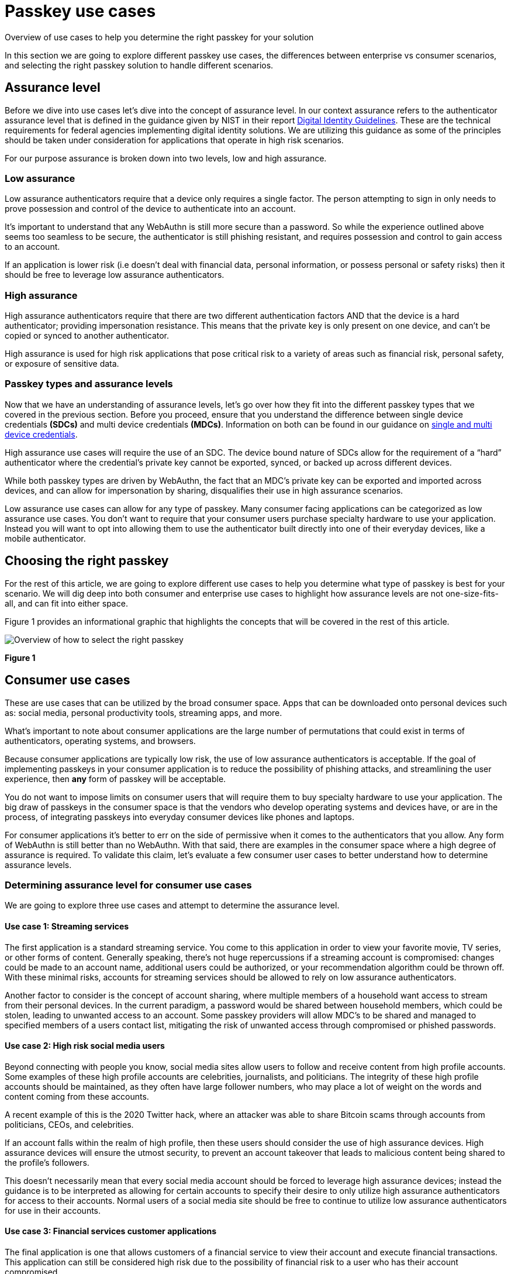 = Passkey use cases
:description: Overview of use cases to help you determine the right passkey for your solution
:keywords: passkey, passkeys, developer, high assurance, FIDO2, CTAP, WebAuthn

Overview of use cases to help you determine the right passkey for your solution

In this section we are going to explore different passkey use cases, the differences between enterprise vs consumer scenarios, and selecting the right passkey solution to handle different scenarios.

== Assurance level
Before we dive into use cases let’s dive into the concept of assurance level. In our context assurance refers to the authenticator assurance level that is defined in the guidance given by NIST in their report link:https://nvlpubs.nist.gov/nistpubs/SpecialPublications/NIST.SP.800-63-3.pdf[Digital Identity Guidelines]. These are the technical requirements for federal agencies implementing digital identity solutions. We are utilizing this guidance as some of the principles should be taken under consideration for applications that operate in high risk scenarios.

For our purpose assurance is broken down into two levels, low and high assurance. 

=== Low assurance

Low assurance authenticators require that a device only requires a single factor. The person attempting to sign in only needs to prove possession and control of the device to authenticate into an account.

It’s important to understand that any WebAuthn is still more secure than a password. So while the experience outlined above seems too seamless to be secure, the authenticator is still phishing resistant, and requires possession and control to gain access to an account.

If an application is lower risk (i.e doesn’t deal with financial data, personal information, or possess personal or safety risks) then it should be free to leverage low assurance authenticators.

=== High assurance
High assurance authenticators require that there are two different authentication factors AND that the device is a hard authenticator; providing impersonation resistance. This means that the private key is only present on one device, and can’t be copied or synced to another authenticator.

High assurance is used for high risk applications that pose critical risk to a variety of areas such as financial risk, personal safety, or exposure of sensitive data.

=== Passkey types and assurance levels
Now that we have an understanding of assurance levels, let’s go over how they fit into the different passkey types that we covered in the previous section.
Before you proceed, ensure that you understand the difference between single device credentials **(SDCs)** and multi device credentials **(MDCs)**. Information on both can be found in our guidance on link:/passkeys/passkey_concepts/Single_device_vs_multi_device_credentials.html[single and multi device credentials].

High assurance use cases will require the use of an SDC. The device bound nature of SDCs allow for the requirement of a “hard” authenticator where the credential’s private key cannot be exported, synced, or backed up across different devices. 

While both passkey types are driven by WebAuthn, the fact that an MDC’s private key can be exported and imported across devices, and can allow for impersonation by sharing, disqualifies their use in high assurance scenarios.

Low assurance use cases can allow for any type of passkey. Many consumer facing applications can be categorized as low assurance use cases. You don’t want to require that your consumer users purchase specialty hardware to use your application. Instead you will want to opt into allowing them to use the authenticator built directly into one of their everyday devices, like a mobile authenticator.

== Choosing the right passkey
For the rest of this article, we are going to explore different use cases to help you determine what type of passkey is best for your scenario. We will dig deep into both consumer and enterprise use cases to highlight how assurance levels are not one-size-fits-all, and can fit into either space. 

Figure 1 provides an informational graphic that highlights the concepts that will be covered in the rest of this article.

image::images/passkey_choose.jpg[Overview of how to select the right passkey]
**Figure 1**

== Consumer use cases
These are use cases that can be utilized by the broad consumer space. Apps that can be downloaded onto personal devices such as: social media, personal productivity tools, streaming apps, and more. 

What’s important to note about consumer applications are the large number of permutations that could exist in terms of authenticators, operating systems, and browsers. 

Because consumer applications are typically low risk, the use of low assurance authenticators is acceptable. If the goal of implementing passkeys in your consumer application is to reduce the possibility of phishing attacks, and streamlining the user experience, then **any** form of passkey will be acceptable.

You do not want to impose limits on consumer users that will require them to buy specialty hardware to use your application. The big draw of passkeys in the consumer space is that the vendors who develop operating systems and devices have, or are in the process, of integrating passkeys into everyday consumer devices like phones and laptops. 

For consumer applications it’s better to err on the side of permissive when it comes to the authenticators that you allow. Any form of WebAuthn is still better than no WebAuthn. With that said, there are examples in the consumer space where a high degree of assurance is required. To validate this claim, let’s evaluate a few consumer user cases to better understand how to determine assurance levels.

=== Determining assurance level for consumer use cases
We are going to explore three use cases and attempt to determine the assurance level. 

==== Use case 1: Streaming services
The first application is a standard streaming service. You come to this application in order to view your favorite movie, TV series, or other forms of content. Generally speaking, there’s not huge repercussions if a streaming account is compromised: changes could be made to an account name, additional users could be authorized, or your recommendation algorithm could be thrown off. With these minimal risks, accounts for streaming services should be allowed to rely on low assurance authenticators. 

Another factor to consider is the concept of account sharing, where multiple members of a household want access to stream from their personal devices. In the current paradigm, a password would be shared between household members, which could be stolen, leading to unwanted access to an account. Some passkey providers will allow MDC’s to be shared and managed to specified members of a users contact list, mitigating the risk of unwanted access through compromised or phished passwords.

==== Use case 2: High risk social media users
Beyond connecting with people you know, social media sites allow users to follow and receive content from high profile accounts. Some examples of these high profile accounts are celebrities, journalists, and politicians. The integrity of these high profile accounts should be maintained, as they often have large follower numbers, who may place a lot of weight on the words and content coming from these accounts. 

A recent example of this is the 2020 Twitter hack, where an attacker was able to share Bitcoin scams through accounts from politicians, CEOs, and celebrities. 

If an account falls within the realm of high profile, then these users should consider the use of high assurance devices. High assurance devices will ensure the utmost security, to prevent an account takeover that leads to malicious content being shared to the profile’s followers.

This doesn’t necessarily mean that every social media account should be forced to leverage high assurance devices; instead the guidance is to be interpreted as allowing for certain accounts to specify their desire to only utilize high assurance authenticators for access to their accounts. Normal users of a social media site should be free to continue to utilize low assurance authenticators for use in their accounts.

==== Use case 3: Financial services customer applications

The final application is one that allows customers of a financial service to view their account and execute financial transactions. This application can still be considered high risk due to the possibility of financial risk to a user who has their account compromised.

If an account in this application was compromised then it’s possible that:

* A user loses a large sum of their finances in their accounts
* The financial service company risks loss in reputation if multiple accounts are compromised
* The financial service company may be held liable if they are found at fault for compromising the accounts

Due to the risk, it makes sense to mark this application as high assurance, but there is another consideration. The financial service company doesn’t want to require that all of their users purchase speciality hardware in order to use their accounts nor do they want to provide users with such hardware from a cost perspective. The financial service company wants to ensure that the use of their application is seamless and available to all of their customers.

You may want to consider allowing for the use of low assurance authenticators but prompt the user for additional authentication factors such as a password, or a custom authenticator app to execute transactions over a certain threshold. It’s important to note that the password is not the leading factor, and a leaked password will not lead to a compromised account. An attacker will still need control and possession of an authenticator to gain access to an account.

Now that we have a firm understanding of consumer passkey use cases, let’s explore enterprise scenarios.

== Enterprise use cases

These are use cases that can be found in non-consumer applications. This could be an application that is only internal to a company, an application used by a government agency, an application offered to partners/customers of an enterprise, and other similar use cases. The sensitive, or confidential nature of these applications will typically land them with the requirement to leverage high assurance authenticators. 

In these scenarios it’s recommended to leverage SDCs. This would reduce the ability for a credential to be utilized outside of the device that it was originally created on. 

You may want to consider leveraging link:/Passkeys/Passkey_relying_party_implementation_guidance/Attestation[attestation] and an link:/WebAuthn/Concepts/Authenticator_Management/[authenticator management strategy] in order to tighten controls on the devices allowed to register in your application. 

WIth this said, there may be some enterprise use cases that don’t require high assurance devices. To validate this claim, let’s evaluate a few enterprise use cases to better understand how to determine assurance levels.

=== Determining assurance level for enterprise use cases
The link:https://nvlpubs.nist.gov/nistpubs/SpecialPublications/NIST.SP.800-63-3.pdf[NIST Digital Identity Guidelines] offers a decision map to help you determine the authenticator assurance level that you should leverage in your application. This decision map can be found in Figure 6-2 in the aforementioned document.

We are going to explore three use cases and attempt to determine the assurance level.

==== Use case 1: Financial advisor application
The first application that we are going to explore is the tool that allows financial advisors to view accounts, and execute transactions on behalf of their clients. This application is only usable by certain internal employees at a financial service company, and is not publicly facing.

If an account to this application was compromised then it’s possible that:

* Unauthorized financial transactions are executed
* Unauthorized transactions could lead to a loss of company reputation
* The financial service company could be held liable for improperly securing this high risk system

Because this application is highly sensitive, we’ll note that the application requires high assurance authenticators. The intent is that financial advisors are only able to login to this application using SDCs, in the form of security keys that their employer will distribute.

==== Use case 2: Employee benefits summary application
The next application is one that allows employees to view their employee benefits from personal devices. It’s useful in situations where an employee is curious about company holidays, their number of vacation days remaining, or information related to their health insurance. The application doesn’t allow for the employee to make any changes, and contains no sensitive health related information.

There is not much inherent risk if one of these accounts were compromised. No confidential company data, or personal information is disclosed in this application.

Because the potential risk associated with this application is low, it may be fine to consider the use of low assurance authenticators. This means that the enterprise may not need to distribute security keys to all of their employees, and will allow them to use the authenticator in their personal devices.

==== Use case 3: External software developers with privileged access
The last use case revolves around securing an enterprise's software supply chain. An enterprise may be producing software where not all of the code is being produced in-house. In these instances the enterprise might contract out to a development shop to create custom code. In order to integrate this code into the enterprise’s final product, the contracting service will require some level of privilege to push code changes into an internal repository, or into a deployment slot on some enterprise controlled infrastructure. 

An attacker could target the code, or the deployment pipeline in order to compromise the product. To ensure that nothing malicious is added into the enterprise environment, a company may require the use of high assurance authenticators that are provided to the contracted services company, which will be required to access the enterprise environment. This will ensure a greater degree of assurance that any request or change is coming from a valid user. 

== Additional passkey concepts
At this stage you should be familiar with use cases, and how to select the right passkey for your consumer or enterprise scenario. Before we proceed to implementation guidance, we are going to go over some essential passkey concepts to help provide you a stronger foundation on the concepts required to build a passkey application.

link:/passkeys/passkey_concepts[Continue to passkey concepts]
